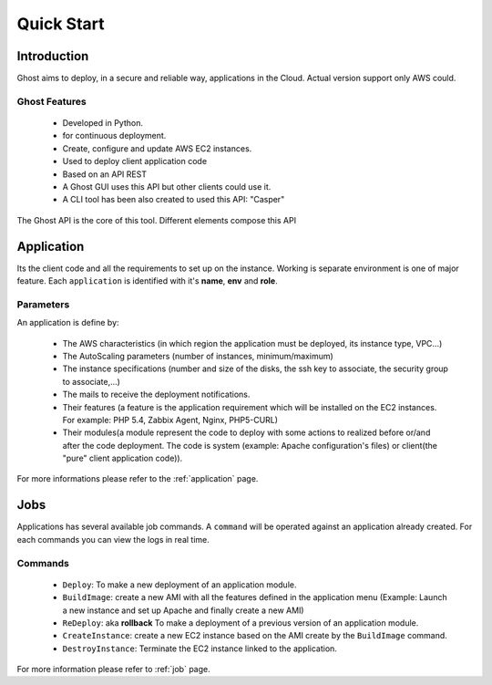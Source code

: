 Quick Start
===========

Introduction
------------

Ghost aims to deploy, in a secure and reliable way, applications in the Cloud.
Actual version support only AWS could.

Ghost Features
______________

  * Developed in Python.

  * for continuous deployment.

  * Create, configure and update AWS EC2 instances.

  * Used to deploy client application code

  * Based on an API REST

  * A Ghost GUI uses this API but other clients could use it.

  * A CLI tool has been also created to used this API: "Casper"

The Ghost API is the core of this tool. Different elements compose this API


Application
-----------

Its the client code and all the requirements to set up on the instance.
Working is separate environment is one of major feature. Each ``application``
is identified with it's **name**, **env** and **role**.


Parameters
__________

An application is define by:

  * The AWS characteristics (in which region the application must be deployed,
    its instance type, VPC...)
  * The AutoScaling parameters (number of instances, minimum/maximum)

  * The instance specifications (number and size of the disks, the ssh key to
    associate, the security group to associate,...)

  * The mails to receive the deployment notifications.

  * Their features (a feature is the application requirement which will be
    installed on the EC2 instances. For example: PHP 5.4, Zabbix Agent, Nginx,
    PHP5-CURL)

  * Their modules(a module represent the code to deploy with some actions to
    realized before or/and after the code deployment. The code is system
    (example: Apache configuration's files) or client(the "pure" client
    application code)).

For more informations please refer to the :ref:`application` page.

Jobs
----

Applications has several available job commands. A ``command`` will be operated 
against an application already created. For each commands you can view the logs 
in real time.

Commands
_________

  * ``Deploy``: To make a new deployment of an application module.

  * ``BuildImage``: create a new AMI with all the features defined in the
    application menu (Example: Launch a new instance and set up Apache and
    finally create a new AMI)

  * ``ReDeploy``: aka **rollback** To make a deployment of a previous version
    of an application module.

  * ``CreateInstance``: create a new EC2 instance based on the AMI create by the
    ``BuildImage`` command.

  * ``DestroyInstance``: Terminate the EC2 instance linked to the application.


For more information please refer to :ref:`job` page.
